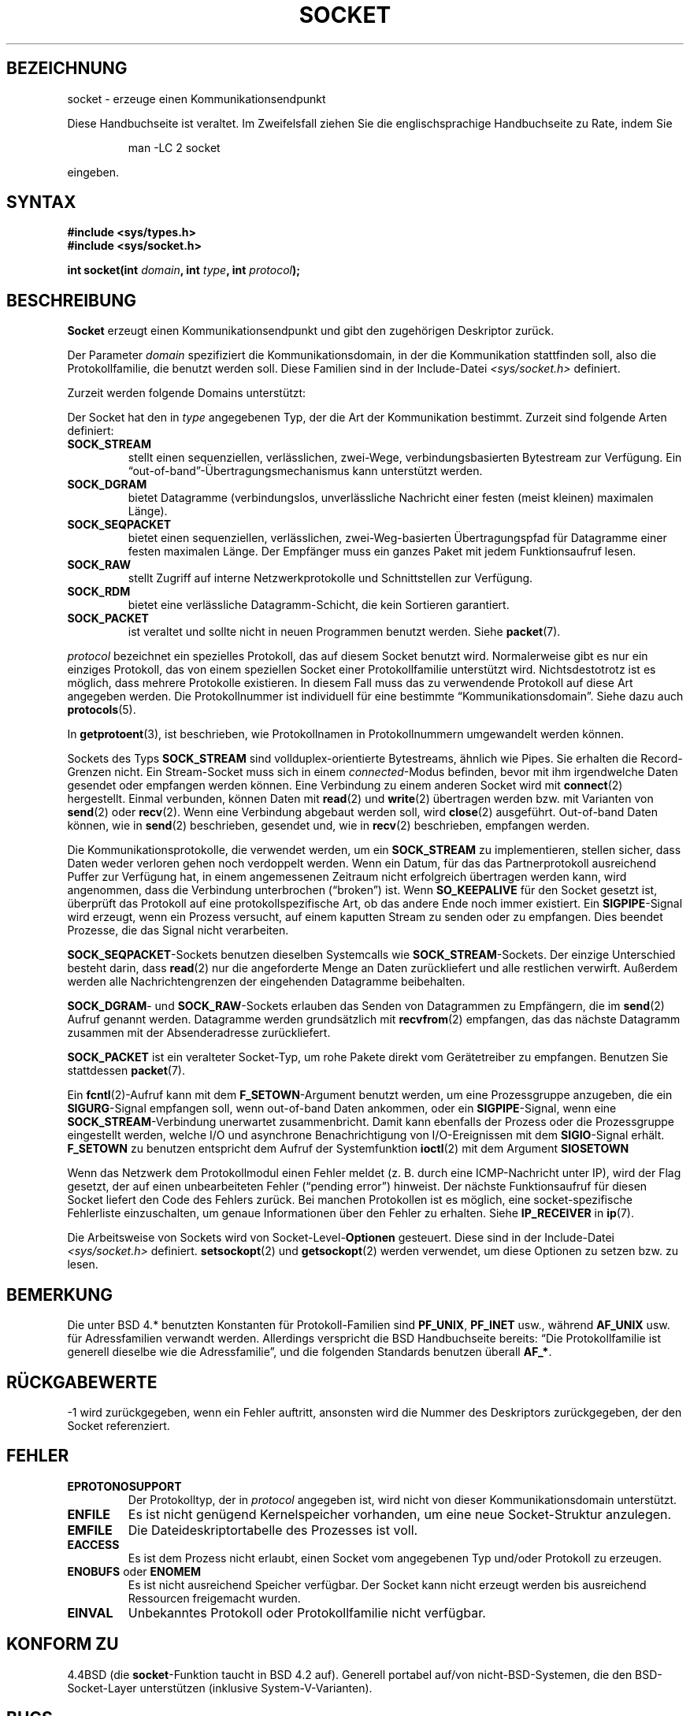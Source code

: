 '\" t
.\" Copyright (c) 1983, 1991 The Regents of the University of California.
.\" All rights reserved.
.\"
.\" Redistribution and use in source and binary forms, with or without
.\" modification, are permitted provided that the following conditions
.\" are met:
.\" 1. Redistributions of source code must retain the above copyright
.\"    notice, this list of conditions and the following disclaimer.
.\" 2. Redistributions in binary form must reproduce the above copyright
.\"    notice, this list of conditions and the following disclaimer in the
.\"    documentation and/or other materials provided with the distribution.
.\" 3. All advertising materials mentioning features or use of this software
.\"    must display the following acknowledgement:
.\"	This product includes software developed by the University of
.\"	California, Berkeley and its contributors.
.\" 4. Neither the name of the University nor the names of its contributors
.\"    may be used to endorse or promote products derived from this software
.\"    without specific prior written permission.
.\"
.\" THIS SOFTWARE IS PROVIDED BY THE REGENTS AND CONTRIBUTORS ``AS IS'' AND
.\" ANY EXPRESS OR IMPLIED WARRANTIES, INCLUDING, BUT NOT LIMITED TO, THE
.\" IMPLIED WARRANTIES OF MERCHANTABILITY AND FITNESS FOR A PARTICULAR PURPOSE
.\" ARE DISCLAIMED.  IN NO EVENT SHALL THE REGENTS OR CONTRIBUTORS BE LIABLE
.\" FOR ANY DIRECT, INDIRECT, INCIDENTAL, SPECIAL, EXEMPLARY, OR CONSEQUENTIAL
.\" DAMAGES (INCLUDING, BUT NOT LIMITED TO, PROCUREMENT OF SUBSTITUTE GOODS
.\" OR SERVICES; LOSS OF USE, DATA, OR PROFITS; OR BUSINESS INTERRUPTION)
.\" HOWEVER CAUSED AND ON ANY THEORY OF LIABILITY, WHETHER IN CONTRACT, STRICT
.\" LIABILITY, OR TORT (INCLUDING NEGLIGENCE OR OTHERWISE) ARISING IN ANY WAY
.\" OUT OF THE USE OF THIS SOFTWARE, EVEN IF ADVISED OF THE POSSIBILITY OF
.\" SUCH DAMAGE.
.\"
.\"     @(#)socket.2	6.8 (Berkeley) 3/10/91
.\"
.\" Modified Sat Jul 24 10:36:46 1993 by Rik Faith (faith@cs.unc.edu)
.\" Translated into german by Martin Schulze (joey@infodrom.north.de)
.\" Modified Mon Jun 10 22:47:47 1996 by Martin Schulze (joey@linux.de)
.\" Linux 2.0 modifications Tue May 02 16:34:00 2000 by Sebastian Rittau
.\" (srittau@jroger.in-berlin.de)
.\"
.TH SOCKET 2 "2. Mai 2000" "Linux" "Systemaufrufe"
.SH BEZEICHNUNG
socket \- erzeuge einen Kommunikationsendpunkt
.PP
Diese Handbuchseite ist veraltet. Im Zweifelsfall ziehen Sie
die englischsprachige Handbuchseite zu Rate, indem Sie
.IP
man -LC 2 socket
.PP
eingeben.
.SH SYNTAX
.B #include <sys/types.h>
.br
.B #include <sys/socket.h>
.sp
.BI "int socket(int " domain ", int " type ", int " protocol );
.SH BESCHREIBUNG
.B Socket
erzeugt einen Kommunikationsendpunkt und gibt den zugehörigen
Deskriptor zurück.
.PP
Der Parameter
.I domain
spezifiziert die Kommunikationsdomain, in der die Kommunikation
stattfinden soll, also die Protokollfamilie, die benutzt werden
soll.  Diese Familien sind in der Include-Datei 
.I <sys/socket.h>
definiert.
.PP
Zurzeit werden folgende Domains unterstützt:
.PP
.TS
tab(:);
l l l.
Name:Zweck:Handbuchseite
T{
.B PF_UNIX,PF_LOCAL
T}:T{
Lokale Kommunikation
T}:T{
.BR unix (7)
T}
T{
.B PF_INET
T}:IPv4 Internet-Protokoll:T{
.BR ip (7)
T}
T{
.B PF_INET6
T}:IPv6 Internet-Protokoll:
T{
.B PF_IPX
T}:IPX \- Novell-Protokoll:
T{
.B PF_NETLINK
T}:T{
Kernel User Interface Device
T}:T{
.BR netlink (7)
T}
T{
.B PF_X25
T}:ITU-T X.25 / ISO-8208-Protokoll:T{
.BR x25 (7)
T}
T{
.B PF_AX25
T}:T{
Amateur-Radio AX.25-Protokoll
T}:
T{
.B PF_ATMPVC
T}:Zugriff auf raw ATM PVCs:
T{
.B PF_APPLETALK
T}:Appletalk:T{
.BR ddp (7)
T}
T{
.B PF_PACKET
T}:T{
Low-Level Paketschnittstelle
T}:T{
.BR packet (7)
T}
.TE
.PP
Der Socket hat den in
.I type
angegebenen Typ, der die Art der Kommunikation bestimmt.  Zurzeit
sind folgende Arten definiert:
.TP
.B SOCK_STREAM
stellt einen sequenziellen, verlässlichen, zwei-Wege, verbindungsbasierten
Bytestream zur Verfügung.  Ein \(lqout-of-band\(rq-Übertragungsmechanismus
kann unterstützt werden.
.TP
.B SOCK_DGRAM
bietet Datagramme (verbindungslos, unverlässliche Nachricht einer
festen (meist kleinen) maximalen Länge).
.TP
.B SOCK_SEQPACKET
bietet einen sequenziellen, verlässlichen, zwei-Weg-basierten Übertragungspfad
für Datagramme einer festen maximalen Länge.  Der Empfänger muss ein ganzes
Paket mit jedem Funktionsaufruf lesen.
.TP
.B SOCK_RAW
stellt Zugriff auf interne Netzwerkprotokolle und Schnittstellen zur Verfügung.
.TP
.B SOCK_RDM
bietet eine verlässliche Datagramm-Schicht, die kein Sortieren garantiert.
.TP
.B SOCK_PACKET
ist veraltet und sollte nicht in neuen Programmen benutzt werden. Siehe
.BR packet (7).
.PP
.I protocol
bezeichnet ein spezielles Protokoll, das auf diesem Socket benutzt
wird.  Normalerweise gibt es nur ein einziges Protokoll, das von einem
speziellen Socket einer Protokollfamilie unterstützt
wird.  Nichtsdestotrotz ist es möglich, dass mehrere Protokolle
existieren.  In diesem Fall muss das zu verwendende Protokoll auf diese Art
angegeben werden.  Die Protokollnummer ist individuell für eine
bestimmte \(lqKommunikationsdomain\(rq.  Siehe dazu auch
.BR protocols (5).
.PP
In
.BR getprotoent (3),
ist beschrieben, wie Protokollnamen in Protokollnummern umgewandelt werden
können.
.PP
Sockets des Typs
.B SOCK_STREAM
sind vollduplex-orientierte Bytestreams, ähnlich wie Pipes.  Sie erhalten
die Record-Grenzen nicht.  Ein Stream-Socket muss sich in einem
.IR connected -Modus
befinden, bevor mit ihm irgendwelche Daten gesendet oder
empfangen werden können.  Eine Verbindung zu einem anderen Socket wird
mit 
.BR connect (2)
hergestellt.  Einmal verbunden, können Daten mit
.BR read (2)
und
.BR write (2)
übertragen werden bzw. mit Varianten von
.BR send (2)
oder
.BR recv (2).
Wenn eine Verbindung abgebaut werden soll, wird
.BR close (2)
ausgeführt.  Out-of-band Daten können, wie in 
.BR send (2)
beschrieben, gesendet und, wie in
.BR recv (2)
beschrieben, empfangen werden.
.PP
Die Kommunikationsprotokolle, die verwendet werden, um ein
.B SOCK_STREAM
zu implementieren, stellen sicher, dass Daten weder verloren gehen
noch verdoppelt werden.  Wenn ein Datum, für das das Partnerprotokoll
ausreichend Puffer zur Verfügung hat, in einem angemessenen Zeitraum
nicht erfolgreich übertragen werden kann, wird angenommen, dass die
Verbindung unterbrochen (\(lqbroken\(rq) ist. Wenn
.B SO_KEEPALIVE
für den Socket gesetzt ist, überprüft das Protokoll auf eine
protokollspezifische Art, ob das andere Ende noch immer existiert. Ein
.BR SIGPIPE -Signal
wird erzeugt, wenn ein Prozess versucht, auf einem kaputten Stream zu senden
oder zu empfangen. Dies beendet Prozesse, die das Signal nicht verarbeiten.
.PP
.BR SOCK_SEQPACKET "\-Sockets"
benutzen dieselben Systemcalls wie
.BR SOCK_STREAM "\-Sockets."
Der einzige Unterschied besteht darin, dass
.BR read (2)
nur die angeforderte Menge an Daten zurückliefert und alle restlichen
verwirft. Außerdem werden alle Nachrichtengrenzen der eingehenden Datagramme
beibehalten.
.PP
.BR SOCK_DGRAM "\-"
und
.BR SOCK_RAW "\-Sockets"
erlauben das Senden von Datagrammen zu Empfängern, die im 
.BR send (2)
Aufruf genannt werden.  Datagramme werden grundsätzlich mit
.BR recvfrom (2)
empfangen, das das nächste Datagramm zusammen mit der Absenderadresse
zurückliefert.
.PP
.B SOCK_PACKET
ist ein veralteter Socket-Typ, um rohe Pakete direkt vom Gerätetreiber zu
empfangen. Benutzen Sie stattdessen
.BR packet (7).
.PP
Ein
.BR fcntl (2)-Aufruf
kann mit dem
.BR F_SETOWN "\-Argument"
benutzt werden, um eine Prozessgruppe anzugeben, die ein 
.BR SIGURG "\-Signal"
empfangen soll, wenn out-of-band Daten ankommen, oder ein
.BR SIGPIPE "\-Signal,"
wenn eine
.BR SOCK_STREAM "\-Verbindung"
unerwartet zusammenbricht.  Damit kann ebenfalls der Prozess oder die
Prozessgruppe eingestellt werden, welche I/O und asynchrone Benachrichtigung
von I/O-Ereignissen mit dem
.BR SIGIO "\-Signal"
erhält.
.B F_SETOWN
zu benutzen entspricht dem Aufruf der Systemfunktion
.BR ioctl (2)
mit dem Argument
.BR SIOSETOWN 
.PP
Wenn das Netzwerk dem Protokollmodul einen Fehler meldet (z. B. durch eine
ICMP-Nachricht unter IP), wird der Flag gesetzt, der auf einen unbearbeiteten
Fehler (\(lqpending error\(rq) hinweist.  Der nächste Funktionsaufruf für
diesen Socket liefert den Code des Fehlers zurück.  Bei manchen Protokollen
ist es möglich, eine socket-spezifische Fehlerliste einzuschalten, um genaue
Informationen über den Fehler zu erhalten. Siehe
.B IP_RECEIVER
in
.BR ip (7).
.PP
Die Arbeitsweise von Sockets wird von
.RB Socket-Level- Optionen
gesteuert.  Diese sind in der Include-Datei
.I <sys/socket.h> 
definiert.
.BR setsockopt (2)
und
.BR getsockopt (2)
werden verwendet, um diese Optionen zu setzen bzw. zu lesen.

.SH BEMERKUNG
Die unter BSD 4.* benutzten Konstanten für Protokoll-Familien sind
.BR PF_UNIX ,
.B PF_INET
usw., während
.B AF_UNIX
usw. für Adressfamilien verwandt werden. Allerdings verspricht die BSD
Handbuchseite bereits: \(lqDie Protokollfamilie ist generell dieselbe wie
die Adressfamilie\(rq, und die folgenden Standards benutzen überall
.BR AF_* .

.SH "RÜCKGABEWERTE"
\-1 wird zurückgegeben, wenn ein Fehler auftritt, ansonsten wird die
Nummer des Deskriptors zurückgegeben, der den Socket referenziert.

.SH FEHLER
.TP
.B EPROTONOSUPPORT
Der Protokolltyp, der in
.I protocol
angegeben ist, wird nicht von dieser Kommunikationsdomain
unterstützt.
.TP
.B ENFILE
Es ist nicht genügend Kernelspeicher vorhanden, um eine neue Socket-Struktur
anzulegen.
.TP
.B EMFILE
Die Dateideskriptortabelle des Prozesses ist voll.
.TP
.B EACCESS
Es ist dem Prozess nicht erlaubt, einen Socket vom angegebenen Typ
und/oder Protokoll zu erzeugen.
.TP
.BR ENOBUFS " oder " ENOMEM
Es ist nicht ausreichend Speicher verfügbar.  Der Socket kann nicht
erzeugt werden bis ausreichend Ressourcen freigemacht wurden.
.TP
.B EINVAL
Unbekanntes Protokoll oder Protokollfamilie nicht verfügbar.

.SH "KONFORM ZU"
4.4BSD (die
.BR socket "\-Funktion"
taucht in BSD 4.2 auf). Generell portabel auf/von nicht-BSD-Systemen, die
den BSD-Socket-Layer unterstützen (inklusive System-V-Varianten).

.SH BUGS
.B SOCK_UUCP
ist noch nicht implementiert.

.SH "SIEHE AUCH"
.BR accept (2),
.BR bind (2),
.BR connect (2),
.BR getprotoent (3),
.BR getsockname (2),
.BR getsockopt (2),
.BR ioctl (2),
.BR listen (2),
.BR read (2),
.BR recv (2),
.BR select (2),
.BR send (2),
.BR shutdown (2),
.BR socketpair (2),
.BR write (2)
.PP
\(lqAn Introductory 4.3 BSD Interprocess Communication Tutorial\(rq
ist in
.I UNIX Programmer's Supplementary Documents Volume 1
abgedruckt.
.PP
\(lqBSD Interprocess Communication Tutorial\(lq
ist in
.I UNIX Programmer's Supplementary Documents Volume 1
abgedruckt.
